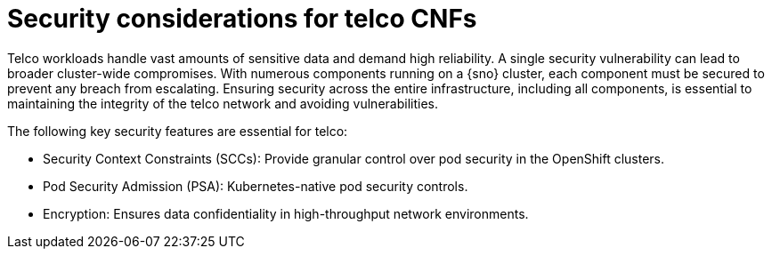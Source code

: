 // Module included in the following assemblies:
//
// * edge_computing/day_2_core_cnf_clusters/security/telco-security-basics.adoc

:_mod-docs-content-type: CONCEPT
[id="telco-security-sec-considerations-telco_{context}"]
= Security considerations for telco CNFs

Telco workloads handle vast amounts of sensitive data and demand high reliability. A single security vulnerability can lead to broader cluster-wide compromises. With numerous components running on a {sno} cluster, each component must be secured to prevent any breach from escalating. Ensuring security across the entire infrastructure, including all components, is essential to maintaining the integrity of the telco network and avoiding vulnerabilities.

The following key security features are essential for telco:

* Security Context Constraints (SCCs): Provide granular control over pod security in the OpenShift clusters.
* Pod Security Admission (PSA): Kubernetes-native pod security controls.
* Encryption: Ensures data confidentiality in high-throughput network environments.
